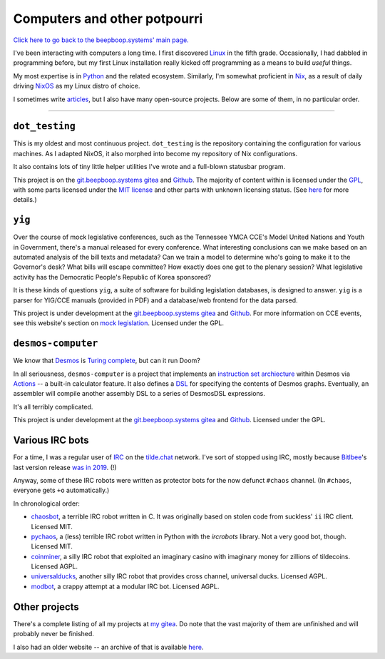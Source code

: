 =============================
Computers and other potpourri
=============================

`Click here to go back to the beepboop.systems' main page. </>`_

I've been interacting with computers a long time.
I first discovered `Linux <https://en.wikipedia.org/wiki/Linux>`_ in the fifth grade.
Occasionally, I had dabbled in programming before, but my first Linux installation really kicked off programming as a means to build *useful* things.

My most expertise is in `Python <https://python.org>`_ and the related ecosystem.
Similarly, I'm somewhat proficient in `Nix <https://en.wikipedia.org/wiki/Nix_(package_manager)#Implementation>`_, as a result of daily driving `NixOS <https://nixos.org>`_ as my Linux distro of choice.

I sometimes write `articles <articles/>`_, but I also have many open-source projects. Below are some of them, in no particular order.

----

.. container:: hero-image-l

  .. figure:: ./demo.png
    :alt: A picture of contents of the display of x230t, a desktop which uses the dot_testing setup.

``dot_testing``
***************

This is my oldest and most continuous project. ``dot_testing`` is the repository containing the configuration for various machines.
As I adapted NixOS, it also morphed into become my repository of Nix configurations.

It also contains lots of tiny little helper utilities I've wrote and a full-blown statusbar program.

This project is on the `git.beepboop.systems gitea <https://git.beepboop.systems/stupidcomputer/dot_testing>`_ and `Github <https://github.com/stupidcomputer/dot_testing>`_.
The majority of content within is licensed under the `GPL <https://www.gnu.org/licenses/gpl-3.0.en.html>`_, with some parts licensed under the `MIT license <https://opensource.org/license/mit>`_ and other parts with unknown licensing status.
(See `here <https://github.com/stupidcomputer/dot_testing?tab=readme-ov-file#license>`_ for more details.)

.. container:: hero-spacer

.. container:: hero-image-r

  .. figure:: ./yig.png
    :alt: A picture of the cover of the 71st annual Youth in Government Volunteer conference handbook.

``yig``
*******

Over the course of mock legislative conferences, such as the Tennessee YMCA CCE's Model United Nations and Youth in Government, there's a manual released for every conference.
What interesting conclusions can we make based on an automated analysis of the bill texts and metadata?
Can we train a model to determine who's going to make it to the Governor's desk?
What bills will escape committee?
How exactly does one get to the plenary session?
What legislative activity has the Democratic People's Republic of Korea sponsored?

It is these kinds of questions ``yig``, a suite of software for building legislation databases, is designed to answer.
``yig`` is a parser for YIG/CCE manuals (provided in PDF) and a database/web frontend for the data parsed.

This project is under development at the `git.beepboop.systems gitea <https://git.beepboop.systems/stupidcomputer/yig>`_ and `Github <https://github.com/stupidcomputer/yig>`_.
For more information on CCE events, see this website's section on `mock legislation </cce>`_.
Licensed under the GPL.

.. container:: hero-spacer

.. container:: hero-image-l

  .. figure:: ./desmos.png
    :alt: A picture of a DesmosDSL graph definition opened in the Neovim text editor.

``desmos-computer``
*******************

We know that `Desmos <https://desmos.com>`_ is `Turing complete <https://en.wikipedia.org/wiki/Turing_completeness>`_, but can it run Doom?

In all seriousness, ``desmos-computer`` is a project that implements an `instruction set archiecture <https://en.wikipedia.org/wiki/Instruction_set_architecture>`_ within Desmos via `Actions <https://help.desmos.com/hc/en-us/articles/4407725009165-Actions>`_ -- a built-in calculator feature.
It also defines a `DSL <https://en.wikipedia.org/wiki/Domain-specific_language>`_ for specifying the contents of Desmos graphs.
Eventually, an assembler will compile another assembly DSL to a series of DesmosDSL expressions.

It's all terribly complicated.

This project is under development at the `git.beepboop.systems gitea <https://git.beepboop.systems/stupidcomputer/desmos-computer>`_ and `Github <https://github.com/stupidcomputer/desmos-computer>`_.
Licensed under the GPL.

.. container:: hero-spacer

.. container:: hero-image-r

  .. figure:: ./irc.png
    :alt: A picture of an IRC session on libera.chat via the Weechat client.


Various IRC bots
****************

For a time, I was a regular user of `IRC <https://en.wikipedia.org/wiki/Internet_relay_chat>`_ on the `tilde.chat <https://tilde.chat>`_ network.
I've sort of stopped using IRC, mostly because `Bitlbee <https://bitlbee.org>`_'s last version release `was in 2019 <https://www.bitlbee.org/main.php/changelog.html>`_. (!)

Anyway, some of these IRC robots were written as protector bots for the now defunct ``#chaos`` channel.
(In ``#chaos``, everyone gets ``+o`` automatically.)

In chronological order:

- `chaosbot <https://git.beepboop.systems/stupidcomputer/chaosbot>`_, a terrible IRC robot written in C. It was originally based on stolen code from suckless' ``ii`` IRC client. Licensed MIT.
- `pychaos <https://git.beepboop.systems/stupidcomputer/pychaos>`_, a (less) terrible IRC robot written in Python with the `ircrobots` library. Not a very good bot, though. Licensed MIT.
- `coinminer <https://git.beepboop.systems/stupidcomputer/coinminer>`_, a silly IRC robot that exploited an imaginary casino with imaginary money for zillions of tildecoins. Licensed AGPL.
- `universalducks <https://git.beepboop.systems/stupidcomputer/universalducks>`_, another silly IRC robot that provides cross channel, universal ducks. Licensed AGPL.
- `modbot <https://git.beepboop.systems/stupidcomputer/modbot>`_, a crappy attempt at a modular IRC bot. Licensed AGPL.

Other projects
**************

There's a complete listing of all my projects at `my gitea <https://git.beepboop.systems/stupidcomputer>`_.
Do note that the vast majority of them are unfinished and will probably never be finished.

I also had an older website -- an archive of that is available `here </old_website>`_.
